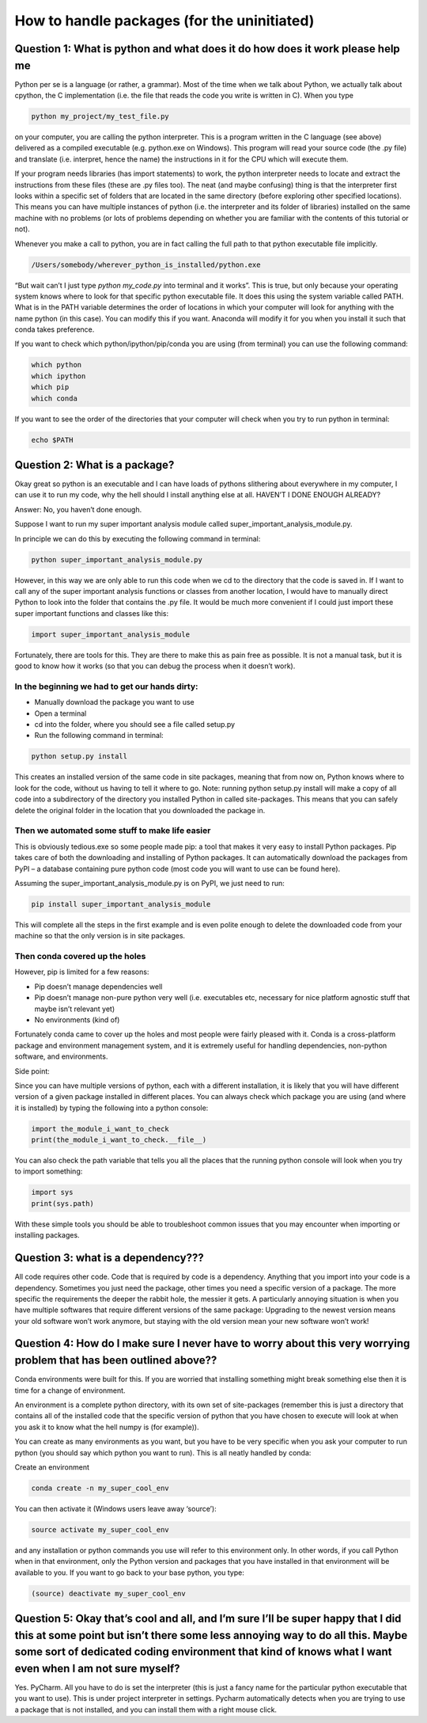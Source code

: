How to handle packages (for the uninitiated)
============================================

Question 1: What is python and what does it do how does it work please help me
------------------------------------------------------------------------------

Python per se is a language (or rather, a grammar). Most of the time when we talk about Python, we actually talk about cpython, the C implementation (i.e. the file that reads the code you write is written in C). When you type 

.. code-block:: bash

  python my_project/my_test_file.py
  
on your computer, you are calling the python interpreter. This is a program written in the C language (see above) delivered as a compiled executable (e.g. python.exe on Windows). This program will read your source code (the .py file) and translate (i.e. interpret, hence the name) the instructions in it for the CPU which will execute them.

If your program needs libraries (has import statements) to work, the python interpreter needs to locate and extract the instructions from these files (these are .py files too). The neat (and maybe confusing) thing is that the interpreter first looks within a specific set of folders that are located in the same directory (before exploring other specified locations). This means you can have multiple instances of python (i.e. the interpreter and its folder of libraries) installed on the same machine with no problems (or lots of problems depending on whether you are familiar with the contents of this tutorial or not).

Whenever you make a call to python, you are in fact calling the full path to that python executable file implicitly. 

.. code-block:: bash

  /Users/somebody/wherever_python_is_installed/python.exe

“But wait can’t I just type `python my_code.py` into terminal and it works”. This is true, but only because your operating system knows where to look for that specific python executable file. It does this using the system variable called PATH. What is in the PATH variable determines the order of locations in which your computer will look for anything with the name python (in this case). You can modify this if you want. Anaconda will modify it for you when you install it such that conda takes preference.

If you want to check which python/ipython/pip/conda you are using (from terminal) you can use the following command:

.. code-block:: bash

  which python
  which ipython
  which pip
  which conda

If you want to see the order of the directories that your computer will check when you try to run python in terminal:

.. code-block:: bash

  echo $PATH

Question 2: What is a package?
------------------------------

Okay great so python is an executable and I can have loads of pythons slithering about everywhere in my computer, I can use it to run my code, why the hell should I install anything else at all. HAVEN’T I DONE ENOUGH ALREADY?

Answer: No, you haven’t done enough.

Suppose I want to run my super important analysis module called super_important_analysis_module.py. 

In principle we can do this by executing the following command in terminal:

.. code-block:: bash

  python super_important_analysis_module.py

However, in this way we are only able to run this code when we cd to the directory that the code is saved in. If I want to call any of the super important analysis functions or classes from another location, I would have to manually direct Python to look into the folder that contains the .py file. It would be much more convenient if I could just import these super important functions and classes like this:

.. code-block:: python

    import super_important_analysis_module


Fortunately, there are tools for this. They are there to make this as pain free as possible. It is not a manual task, but it is good to know how it works (so that you can debug the process when it doesn’t work).


In the beginning we had to get our hands dirty: 
***********************************************

- Manually download the package you want to use
- Open a terminal
- cd into the folder, where you should see a file called setup.py
- Run the following command in terminal: 

.. code-block:: bash
  
  python setup.py install
  
This creates an installed version of the same code in site packages, meaning that from now on, Python knows where to look for the code, without us having to tell it where to go. 
Note: running python setup.py install will make a copy of all code into a subdirectory of the directory you installed Python in called site-packages. This means that you can safely delete the original folder in the location that you downloaded the package in.

Then we automated some stuff to make life easier
************************************************

This is obviously tedious.exe so some people made pip: a tool that makes it very easy to install Python packages. Pip takes care of both the downloading and installing of Python packages. It can automatically download the packages from PyPI – a database containing pure python code (most code you will want to use can be found here).

Assuming the super_important_analysis_module.py is on PyPI, we just need to run:

.. code-block:: bash

  pip install super_important_analysis_module

This will complete all the steps in the first example and is even polite enough to delete the downloaded code from your machine so that the only version is in site packages.

Then conda covered up the holes
*******************************

However, pip is limited for a few reasons: 

- Pip doesn’t manage dependencies well
- Pip doesn’t manage non-pure python very well (i.e. executables etc, necessary for nice platform agnostic stuff that maybe isn’t relevant yet)
- No environments (kind of)

Fortunately conda came to cover up the holes and most people were fairly pleased with it. Conda is a cross-platform package and environment management system, and it is extremely useful for handling dependencies, non-python software, and environments.

Side point:

Since you can have multiple versions of python, each with a different installation, it is likely that you will have different version of a given package installed in different places. You can always check which package you are using (and where it is installed) by typing the following into a python console:

.. code-block:: python

  import the_module_i_want_to_check
  print(the_module_i_want_to_check.__file__)

You can also check the path variable that tells you all the places that the running python console will look when you try to import something:

.. code-block:: python

  import sys
  print(sys.path)

With these simple tools you should be able to troubleshoot common issues that you may encounter when importing or installing packages.


Question 3: what is a dependency???
-----------------------------------

All code requires other code. Code that is required by code is a dependency. Anything that you import into your code is a dependency. Sometimes you just need the package, other times you need a specific version of a package. The more specific the requirements the deeper the rabbit hole, the messier it gets. A particularly annoying situation is when you have multiple softwares that require different versions of the same package: Upgrading to the newest version means your old software won’t work anymore, but staying with the old version mean your new software won’t work!

Question 4: How do I make sure I never have to worry about this very worrying problem that has been outlined above??
--------------------------------------------------------------------------------------------------------------------

Conda environments were built for this. If you are worried that installing something might break something else then it is time for a change of environment.

An environment is a complete python directory, with its own set of site-packages (remember this is just a directory that contains all of the installed code that the specific version of python that you have chosen to execute will look at when you ask it to know what the hell numpy is (for example)).

You can create as many environments as you want, but you have to be very specific when you ask your computer to run python (you should say which python you want to run). This is all neatly handled by conda:

Create an environment

.. code-block:: bash

  conda create -n my_super_cool_env

You can then activate it (Windows users leave away ‘source’):

.. code-block:: bash

  source activate my_super_cool_env

and any installation or python commands you use will refer to this environment only. In other words, if you call Python when in that environment, only the Python version and packages that you have installed in that environment will be available to you. If you want to go back to your base python, you type: 

.. code-block:: bash

  (source) deactivate my_super_cool_env


Question 5: Okay that’s cool and all, and I’m sure I’ll be super happy that I did this at some point but isn’t there some less annoying way to do all this. Maybe some sort of dedicated coding environment that kind of knows what I want even when I am not sure myself?
--------------------------------------------------------------------------------------------------------------------------------------------------------------------------------------------------------------------------------------------------------------------------

Yes. PyCharm. All you have to do is set the interpreter (this is just a fancy name for the particular python executable that you want to use). This is under project interpreter in settings. Pycharm automatically detects when you are trying to use a package that is not installed, and you can install them with a right mouse click. 


